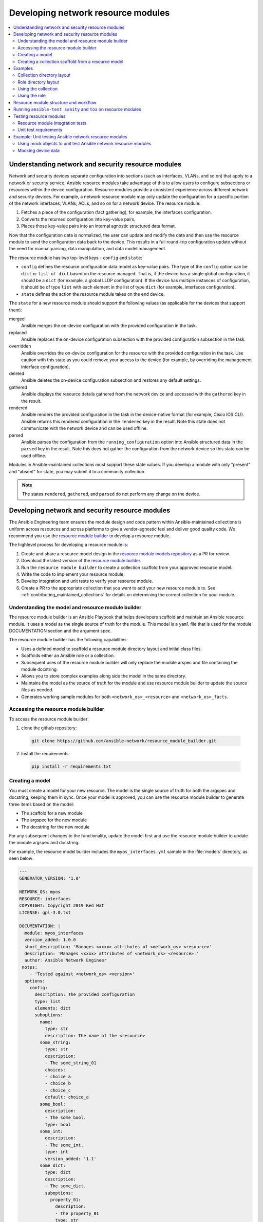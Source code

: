 
.. _developing_resource_modules:

***********************************
Developing network resource modules
***********************************

.. contents::
   :local:
   :depth: 2

Understanding network and security resource modules
===================================================

Network and security devices separate configuration into sections (such as interfaces, VLANs, and so on) that apply to a network or security service. Ansible resource modules take advantage of this to allow users to configure subsections or resources within the device configuration. Resource modules provide a consistent experience across different network and security devices. For example, a network resource module may only update the configuration for a specific portion of the network interfaces, VLANs, ACLs, and so on for a network device. The resource module:

#. Fetches a piece of the configuration (fact gathering), for example, the interfaces configuration.
#. Converts the returned configuration into key-value pairs.
#. Places those key-value pairs into an internal agnostic structured data format.

Now that the configuration data is normalized, the user can update and modify the data and then use the resource module to send the configuration data back to the device. This results in a full round-trip configuration update without the need for manual parsing, data manipulation, and data model management.

The resource module has two top-level keys - ``config`` and ``state``:

* ``config`` defines the resource configuration data model as key-value pairs.  The type of the ``config`` option can be ``dict`` or ``list of dict`` based on the resource managed.  That is, if the device has a single global configuration, it should be a ``dict`` (for example, a global LLDP configuration). If the device has multiple instances of configuration, it should be of type ``list`` with each element in the list of type ``dict`` (for example, interfaces configuration).


* ``state`` defines the action the resource module takes on the end device.

The ``state`` for a new resource module should support the following values (as applicable for the devices that support them):

merged
  Ansible merges the on-device configuration with the provided configuration in the task.

replaced
  Ansible replaces the on-device configuration subsection with the provided configuration subsection in the task.

overridden
  Ansible overrides the on-device configuration for the resource with the provided configuration in the task. Use caution with this state as you could remove your access to the device (for example, by overriding the management interface configuration).

deleted
  Ansible deletes the on-device configuration subsection and restores any default settings.

gathered
  Ansible displays the resource details gathered from the network device and accessed with the ``gathered`` key in the result.

rendered
  Ansible renders the provided configuration in the task in the device-native format (for example, Cisco IOS CLI). Ansible returns this rendered configuration in the ``rendered`` key in the result. Note this state does not communicate with the network device and can be used offline.

parsed
  Ansible parses the configuration from the ``running_configuration`` option into Ansible structured data in the ``parsed`` key in the result. Note this does not gather the configuration from the network device so this state can be used offline.


Modules in Ansible-maintained collections must support these state values. If you develop a module with only "present" and "absent" for state, you may submit it to a community collection.

.. note::

	The states ``rendered``, ``gathered``, and ``parsed`` do not perform any change on the device.

.. seealso::

  `Deep Dive on VLANs Resource Modules for Network Automation <https://www.ansible.com/blog/deep-dive-on-vlans-resource-modules-for-network-automation>`_
	   Walkthrough of how state values are implemented for VLANs.


Developing network and security resource modules
=================================================

The Ansible Engineering team ensures the module design and code pattern  within Ansible-maintained collections is uniform across resources and across platforms to give a vendor-agnostic feel and deliver good quality code. We recommend you use the `resource module builder <https://github.com/ansible-network/resource_module_builder>`_ to  develop a resource module.


The highlevel process for developing a resource module is:

#. Create and share a resource model design in the `resource module models repository <https://github.com/ansible-network/resource_module_models>`_ as a PR for review.
#. Download the latest version of the `resource module builder <https://github.com/ansible-network/resource_module_builder>`_.
#. Run the ``resource module builder`` to create a collection scaffold from your approved resource model.
#. Write the code to implement your resource module.
#. Develop integration and unit tests to verify your resource module.
#. Create a PR to the appropriate collection that you want to add your new resource module to. See :ref:`contributing_maintained_collections` for details on determining the correct collection for your module.


Understanding the model and resource module builder
-----------------------------------------------------

The resource module builder is an Ansible Playbook that helps developers scaffold and maintain an Ansible resource module. It uses a model as the single source of truth for the module. This model is a ``yaml`` file that is used for the module DOCUMENTATION section and the argument spec.

The resource module builder has the following capabilities:

- Uses a defined model to scaffold a resource module directory layout and initial class files.
- Scaffolds either an Ansible role or a collection.
- Subsequent uses of the resource module builder will only replace the module arspec and file containing the module docstring.
- Allows you to store complex examples along side the model in the same directory.
- Maintains the model as the source of truth for the module and use resource module builder to update the source files as needed.
- Generates working sample modules for both ``<network_os>_<resource>`` and ``<network_os>_facts``.

Accessing the resource module builder
-------------------------------------

To access the resource module builder:

1. clone the github repository:

  .. code-block:: bash

    git clone https://github.com/ansible-network/resource_module_builder.git

2. Install the requirements:

  .. code-block:: bash

    pip install -r requirements.txt

Creating a model
-----------------

You must create a model for your new resource. The model is the single source of truth for both the argspec and docstring, keeping them in sync. Once your model is approved, you can use the resource module builder to generate three items based on the model:

* The scaffold for a new module
* The argspec for the new module
* The docstring for the new module

For any subsequent changes to the functionality, update the model first and use the resource module builder to update the module argspec and docstring.

For example, the resource model builder includes the ``myos_interfaces.yml`` sample in the :file:`models` directory, as seen below:

.. code-block:: yaml

  ---
  GENERATOR_VERSION: '1.0'

  NETWORK_OS: myos
  RESOURCE: interfaces
  COPYRIGHT: Copyright 2019 Red Hat
  LICENSE: gpl-3.0.txt

  DOCUMENTATION: |
    module: myos_interfaces
    version_added: 1.0.0
    short_description: 'Manages <xxxx> attributes of <network_os> <resource>'
    description: 'Manages <xxxx> attributes of <network_os> <resource>.'
    author: Ansible Network Engineer
   notes:
      - 'Tested against <network_os> <version>'
    options:
      config:
        description: The provided configuration
        type: list
        elements: dict
        suboptions:
          name:
            type: str
            description: The name of the <resource>
          some_string:
            type: str
            description:
            - The some_string_01
            choices:
            - choice_a
            - choice_b
            - choice_c
            default: choice_a
          some_bool:
            description:
            - The some_bool.
            type: bool
          some_int:
            description:
            - The some_int.
            type: int
            version_added: '1.1'
          some_dict:
            type: dict
            description:
            - The some_dict.
            suboptions:
              property_01:
                description:
                - The property_01
                type: str
      state:
        description:
        - The state of the configuration after module completion.
        type: str
        choices:
        - merged
        - replaced
        - overridden
        - deleted
        default: merged
  EXAMPLES:
    - deleted_example_01.txt
    - merged_example_01.txt
    - overridden_example_01.txt
    - replaced_example_01.txt

Notice that you should include examples for each of the states that the resource supports. The resource module builder also includes these in the sample model.

Share this model as a PR for review at `resource module models repository <https://github.com/ansible-network/resource_module_models>`_. You can also see more model examples at that location.


Creating a collection scaffold from a resource model
----------------------------------------------------

To use the resource module builder to create a collection scaffold from your approved resource model:

.. code-block:: bash

  ansible-playbook -e rm_dest=<destination for modules and module utils> \
                   -e structure=collection \
                   -e collection_org=<collection_org> \
                   -e collection_name=<collection_name> \
                   -e model=<model> \
                   site.yml

Where the parameters are as follows:

- ``rm_dest``: The directory where the resource module builder places the files and directories for the resource module and facts modules.
- ``structure``: The directory layout type (role or collection)

  - ``role``: Generate a role directory layout.
  - ``collection``: Generate a collection directory layout.

- ``collection_org``: The organization of the collection, required when `structure=collection`.
- ``collection_name``: The name of the collection, required when `structure=collection`.
- ``model``: The path to the model file.

To use the resource module builder to create a role scaffold:

.. code-block:: bash

  ansible-playbook -e rm_dest=<destination for modules and module utils> \
                   -e structure=role \
                   -e model=<model> \
                   site.yml

Examples
========

Collection directory layout
---------------------------

This example shows the directory layout for the following:

- ``network_os``: myos
- ``resource``: interfaces

.. code-block:: bash

  ansible-playbook -e rm_dest=~/github/rm_example \
                   -e structure=collection \
                   -e collection_org=cidrblock \
                   -e collection_name=my_collection \
                   -e model=models/myos/interfaces/myos_interfaces.yml \
                   site.yml

.. code-block:: text

  ├── docs
  ├── LICENSE.txt
  ├── playbooks
  ├── plugins
  |   ├── action
  |   ├── filter
  |   ├── inventory
  |   ├── modules
  |   |   ├── __init__.py
  |   |   ├── myos_facts.py
  |   |   └──  myos_interfaces.py
  |   └──  module_utils
  |       ├── __init__.py
  |       └──  network
  |           ├── __init__.py
  |           └──  myos
  |               ├── argspec
  |               |   ├── facts
  |               |   |   ├── facts.py
  |               |   |   └──  __init__.py
  |               |   ├── __init__.py
  |               |   └──  interfaces
  |               |       ├── __init__.py
  |               |       └──  interfaces.py
  |               ├── config
  |               |   ├── __init__.py
  |               |   └──  interfaces
  |               |       ├── __init__.py
  |               |       └──  interfaces.py
  |               ├── facts
  |               |   ├── facts.py
  |               |   ├── __init__.py
  |               |   └──  interfaces
  |               |       ├── __init__.py
  |               |       └──  interfaces.py
  |               ├── __init__.py
  |               └──  utils
  |                   ├── __init__.py
  |                   └──  utils.py
  ├── README.md
  └──  roles


Role directory layout
---------------------

This example displays the role directory layout for the following:

- ``network_os``: myos
- ``resource``: interfaces

.. code-block:: bash

  ansible-playbook -e rm_dest=~/github/rm_example/roles/my_role \
                   -e structure=role \
                   -e model=models/myos/interfaces/myos_interfaces.yml \
                   site.yml


.. code-block:: text

    roles
    └── my_role
        ├── library
        │   ├── __init__.py
        │   ├── myos_facts.py
        │   └── myos_interfaces.py
        ├── LICENSE.txt
        ├── module_utils
        │   ├── __init__.py
        │   └── network
        │       ├── __init__.py
        │       └── myos
        │           ├── argspec
        │           │   ├── facts
        │           │   │   ├── facts.py
        │           │   │   └── __init__.py
        │           │   ├── __init__.py
        │           │   └── interfaces
        │           │       ├── __init__.py
        │           │       └── interfaces.py
        │           ├── config
        │           │   ├── __init__.py
        │           │   └── interfaces
        │           │       ├── __init__.py
        │           │       └── interfaces.py
        │           ├── facts
        │           │   ├── facts.py
        │           │   ├── __init__.py
        │           │   └── interfaces
        │           │       ├── __init__.py
        │           │       └── interfaces.py
        │           ├── __init__.py
        │           └── utils
        │               ├── __init__.py
        │               └── utils.py
        └── README.md


Using the collection
--------------------

This example shows how to use the generated collection in a playbook:

 .. code-block:: yaml

     ----
     - hosts: myos101
       gather_facts: False
       tasks:
       - cidrblock.my_collection.myos_interfaces:
         register: result
       - debug:
           var: result
       - cidrblock.my_collection.myos_facts:
       - debug:
           var: ansible_network_resources


Using the role
--------------

This example shows how to use the generated role in a playbook:

.. code-block:: yaml

    - hosts: myos101
      gather_facts: False
      roles:
      - my_role

    - hosts: myos101
      gather_facts: False
      tasks:
      - myos_interfaces:
        register: result
      - debug:
          var: result
      - myos_facts:
      - debug:
          var: ansible_network_resources


Resource module structure and workflow
======================================

The resource module structure includes the following components:

Module
    * ``library/<ansible_network_os>_<resource>.py``.
    * Imports the ``module_utils`` resource package and calls ``execute_module`` API:

    .. code-block:: text

      def main():
          result = <resource_package>(module).execute_module()

Module argspec
    * ``module_utils/<ansible_network_os>/argspec/<resource>/``.
    * Argspec for the resource.

Facts
    * ``module_utils/<ansible_network_os>/facts/<resource>/``.
    * Populate facts for the resource.
    * Entry in ``module_utils/<ansible_network_os>/facts/facts.py`` for ``get_facts`` API to keep ``<ansible_network_os>_facts`` module and facts gathered for the resource module in sync for every subset.
    *  Entry of Resource subset in FACTS_RESOURCE_SUBSETS list in ``module_utils/<ansible_network_os>/facts/facts.py`` to make facts collection work.

Module package in module_utils
    * ``module_utils/<ansible_network_os>/<config>/<resource>/``.
    * Implement ``execute_module`` API that loads the configuration to device and generates the result with ``changed``, ``commands``, ``before`` and ``after`` keys.
    * Call ``get_facts`` API that returns the ``<resource>`` configuration facts or return the difference if the device has onbox diff support.
    * Compare facts gathered and given key-values if diff is not supported.
    * Generate final configuration.

Utils
    * ``module_utils/<ansible_network_os>/utils``.
    * Utilities for the ``<ansible_network_os>`` platform.

.. _tox_resource_modules:

Running  ``ansible-test sanity`` and ``tox`` on resource modules
================================================================

You should run ``ansible-test sanity`` and ``tox -elinters`` from the collection root directory before pushing your PR to an Ansible-maintained collection. The CI runs both and will fail if these tests fail. See :ref:`developing_testing` for details on ``ansible-test sanity``.

To install the necessary packages:

#. Ensure you have a valid Ansible development environment configured. See :ref:`environment_setup` for details.
#. Run ``pip install -r requirements.txt`` from the collection root directory.


 Running ``tox -elinters``:

 * Reads :file:`tox.ini` from the collection root directory and installs required dependencies (such as ``black`` and ``flake8``).
 *  Runs these with preconfigured options (such as line-length and ignores.)
 * Runs  ``black`` in check mode to show  which files will be formatted without actually formatting them.

Testing resource modules
========================

The tests rely on a role generated by the resource module builder. After changes to the resource module builder, the role should be regenerated and the tests modified and run as needed. To generate the role after changes:

.. code-block:: bash

  rm -rf rmb_tests/roles/my_role
  ansible-playbook -e rm_dest=./rmb_tests/roles/my_role \
                   -e structure=role \
                   -e model=models/myos/interfaces/myos_interfaces.yml \
                   site.yml


.. _testing_resource_modules:

Resource module integration tests
----------------------------------

High-level integration test requirements for new resource modules are as follows:

#. Write a test case for every state.
#. Write additional test cases to test the behavior of the module when an empty ``config.yaml`` is given.
#. Add a round trip test case. This involves a ``merge`` operation, followed by ``gather_facts``, a ``merge`` update with additional configuration, and then reverting back to the base configuration using the previously gathered facts with the ``state`` set to  ``overridden``.
#. Wherever applicable, assertions should check after and before ``dicts`` against a hard coded Source of Truth.

.. _using_zuul_resource_modules:

We use Zuul as the CI to run the integration test.

* To view the report, click :guilabel:`Details` on the CI comment in the PR
* To view a failure report,  click :guilabel:`ansible/check` and select the failed test.
* To view logs while the test is running, check for your PR number in the `Zull status board <https://dashboard.zuul.ansible.com/t/ansible/status>`_.
* To fix static test failure locally, run the  :command:`tox -e black` **inside the root folder of collection**.

To view The Ansible run logs and debug test failures:

#. Click the failed job to get the summary, and click :guilabel:`Logs` for the log.
#. Click :guilabel:`console` and scroll down to find the failed test.
#. Click :guilabel:`>` next to the failed test for complete details.


Integration test structure
...........................

Each test case should generally follow this pattern:

* setup —> test —> assert —> test again (for idempotency) —> assert —> tear down (if needed) -> done. This keeps test playbooks from becoming monolithic and difficult to troubleshoot.
* Include a name for each task that is not an assertion. You can add names to assertions as well, but it is easier to identify the broken task within a failed test if you add a name for each task.
* Files containing test cases must end in ``.yaml``

Implementation
..............

For platforms that support ``connection: local`` *and* ``connection: network_cli``  use the following guidance:

* Name the :file:`targets/` directories after the module name.
* The :file:`main.yaml` file should just reference the transport.

The following example walks through the integration tests for the ``vyos.vyos.vyos_l3_interfaces`` module in the `vyos.vyos <https://github.com/ansible-collections/vyos.vyos/tree/master/tests/integration>`_ collection:

``test/integration/targets/vyos_l3_interfaces/tasks/main.yaml``

.. code-block:: yaml

   ---
   - include: cli.yaml
     tags:
       - cli

``test/integration/targets/vyos_l3_interfaces/tasks/cli.yaml``

.. code-block:: yaml

   ---
   - name: collect all cli test cases
     find:
       paths: "{{ role_path }}/tests/cli"
       patterns: "{{ testcase }}.yaml"
     register: test_cases
     delegate_to: localhost

   - name: set test_items
     set_fact: test_items="{{ test_cases.files | map(attribute='path') | list }}"

   - name: run test cases (connection=network_cli)
     include: "{{ test_case_to_run }} ansible_connection=network_cli"
     loop: "{{ test_items }}"
     loop_control:
       loop_var: test_case_to_run

   - name: run test case (connection=local)
     include: "{{ test_case_to_run }} ansible_connection=local ansible_become=no"
     with_first_found: "{{ test_items }}"
     loop_control:
       loop_var: test_case_to_run

``test/integration/targets/vyos_l3_interfaces/tests/cli/overridden.yaml``

.. code-block:: yaml

  ---
  - debug:
   msg: START vyos_l3_interfaces merged integration tests on connection={{ ansible_connection
     }}

  - include_tasks: _remove_config.yaml

  - block:

   - include_tasks: _populate.yaml

   - name: Overrides all device configuration with provided configuration
     register: result
     vyos.vyos.vyos_l3_interfaces: &id001
       config:

         - name: eth0
           ipv4:

             - address: dhcp

         - name: eth1
           ipv4:

             - address: 192.0.2.15/24
       state: overridden

   - name: Assert that before dicts were correctly generated
     assert:
       that:
         - "{{ populate | symmetric_difference(result['before']) |length == 0 }}"

   - name: Assert that correct commands were generated
     assert:
       that:
         - "{{ overridden['commands'] | symmetric_difference(result['commands'])\
           \ |length == 0 }}"

   - name: Assert that after dicts were correctly generated
     assert:
       that:
         - "{{ overridden['after'] | symmetric_difference(result['after']) |length\
           \ == 0 }}"

   - name: Overrides all device configuration with provided configurations (IDEMPOTENT)
     register: result
     vyos.vyos.vyos_l3_interfaces: *id001

   - name: Assert that the previous task was idempotent
     assert:
       that:
         - result['changed'] == false

   - name: Assert that before dicts were correctly generated
     assert:
       that:
         - "{{ overridden['after'] | symmetric_difference(result['before']) |length\
           \ == 0 }}"
  always:

   - include_tasks: _remove_config.yaml


Detecting test resources at runtime
...................................

Your tests should detect resources (such as interfaces) at runtime rather than hard-coding them into the test. This allows the test to run on a variety of systems.

For example:

.. code-block:: yaml

  - name: Collect interface list
    connection: ansible.netcommon.network_cli
    register: intout
    cisco.nxos.nxos_command:
      commands:
        - show interface brief | json

  - set_fact:
      intdataraw: "{{ intout.stdout_lines[0]['TABLE_interface']['ROW_interface'] }}"

  - set_fact:
      nxos_int1: '{{ intdataraw[1].interface }}'

  - set_fact:
      nxos_int2: '{{ intdataraw[2].interface }}'

  - set_fact:
      nxos_int3: '{{ intdataraw[3].interface }}'


See the complete test example of this at https://github.com/ansible-collections/cisco.nxos/blob/master/tests/integration/targets/prepare_nxos_tests/tasks/main.yml.


Running network integration tests
..................................

Ansible uses Zuul to run an integration test suite on every PR, including new tests introduced by that PR. To find and fix problems in network modules, run the network integration test locally before you submit a PR.


First, create an inventory file that points to your test machines. The inventory group should match the platform name (for example, ``eos``, ``ios``):

.. code-block:: bash

   cd test/integration
   cp inventory.network.template inventory.networking
   ${EDITOR:-vi} inventory.networking
   # Add in machines for the platform(s) you wish to test

To run these network integration tests, use ``ansible-test network-integration --inventory </path/to/inventory> <tests_to_run>``:

.. code-block:: console

   ansible-test network-integration  --inventory ~/myinventory -vvv vyos_facts
   ansible-test network-integration  --inventory ~/myinventory -vvv vyos_.*



To run all network tests for a particular platform:

.. code-block:: bash

   ansible-test network-integration --inventory  /path/to-collection-module/test/integration/inventory.networking vyos_.*

This example will run against all ``vyos`` modules. Note that ``vyos_.*`` is a regex match, not a bash wildcard - include the `.` if you modify this example.

To run integration tests for a specific module:

.. code-block:: bash

  ansible-test network-integration --inventory  /path/to-collection-module/test/integration/inventory.networking vyos_l3_interfaces

To run a single test case on a specific module:

.. code-block:: bash

   # Only run vyos_l3_interfaces/tests/cli/gathered.yaml
   ansible-test network-integration --inventory  /path/to-collection-module/test/integration/inventory.networking vyos_l3_interfaces --testcase gathered

To run integration tests for a specific transport:

.. code-block:: bash

   # Only run nxapi test
  ansible-test network-integration --inventory  /path/to-collection-module/test/integration/inventory.networking  --tags="nxapi" nxos_.*

  # Skip any cli tests
   ansible-test network-integration --inventory  /path/to-collection-module/test/integration/inventory.networking  --skip-tags="cli" nxos_.*

See `test/integration/targets/nxos_bgp/tasks/main.yaml <https://github.com/ansible-collections/cisco.nxos/blob/master/tests/integration/targets/nxos_bgp/tasks/main.yaml>`_ for how this is implemented in the tests.

For more options:

.. code-block:: bash

  ansible-test network-integration --help

If you need additional help or feedback, reach out in ``#ansible-network`` on Freenode.

Unit test requirements
-----------------------

High-level unit test requirements that new resource modules should follow:

#. Write test cases for all the states with all possible combinations of config values.
#. Write test cases to test the error conditions ( negative scenarios).
#. Check the  value of ``changed`` and ``commands`` keys in every test case.

We run all unit test cases on our Zuul test suite, on the latest python version supported by our CI setup.

Use the :ref:`same procedure <using_zuul_resource_modules>` as the integration tests to view Zuul unit tests reports and logs.

See  :ref:`unit module testing <testing_units_modules>` for general unit test details.

.. end of cut n .. parsed-literal::


Example: Unit testing Ansible network resource modules
======================================================


This section walks through an example of how to develop unit tests for Ansible resource
modules.

See :ref:`testing_units` and :ref:`testing_units_modules` for general documentation on Ansible unit tests for modules.
Please read those pages first to understand unit tests and why and when you should use them.


Using mock objects to unit test Ansible network resource modules
----------------------------------------------------------------


`Mock objects <https://docs.python.org/3/library/unittest.mock.html>`_ can be very
useful in building unit tests for special or difficult cases, but they can also
lead to complex and confusing coding situations.  One good use for mocks would be to
simulate an API. The ``mock`` Python package is bundled with Ansible (use
``import units.compat.mock``).

You can mock the device connection and output from the device as follows:

.. code-block:: python

  self.mock_get_config = patch( "ansible_collections.ansible.netcommon.plugins.module_utils.network.common.network.Config.get_config"
  )
  self.get_config = self.mock_get_config.start()

  self.mock_load_config = patch(
  "ansible_collections.ansible.netcommon.plugins.module_utils.network.common.network.Config.load_config"
  )
  self.load_config = self.mock_load_config.start()

  self.mock_get_resource_connection_config = patch(
  "ansible_collections.ansible.netcommon.plugins.module_utils.network.common.cfg.base.get_resource_connection"
  )
  self.get_resource_connection_config = (self.mock_get_resource_connection_config.start())

  self.mock_get_resource_connection_facts = patch(
  "ansible_collections.ansible.netcommon.plugins.module_utils.network.common.facts.facts.get_resource_connection"
  )
  self.get_resource_connection_facts = (self.mock_get_resource_connection_facts.start())

  self.mock_edit_config = patch(
  "ansible_collections.arista.eos.plugins.module_utils.network.eos.providers.providers.CliProvider.edit_config"
  )
  self.edit_config = self.mock_edit_config.start()

  self.mock_execute_show_command = patch(
  "ansible_collections.arista.eos.plugins.module_utils.network.eos.facts.l2_interfaces.l2_interfaces.L2_interfacesFacts.get_device_data"
  )
  self.execute_show_command = self.mock_execute_show_command.start()


The facts file of the module now includes a new method, ``get_device_data``. Call ``get_device_data`` here to emulate the device output.


Mocking device data
-----------------------

To mock fetching results from devices or provide other complex data structures that
come from external libraries, you can use ``fixtures`` to read in pre-generated data. The text files for this pre-generated data live in ``test/units/modules/network/PLATFORM/fixtures/``. See for example the `eos_l2_interfaces.cfg file <https://github.com/ansible-collections/arista.eos/blob/master/tests/unit/modules/network/eos/fixtures/eos_l2_interfaces_config.cfg>`_.

Load data using the ``load_fixture`` method and set this data as the return value of the
``get_device_data`` method in the facts file:

.. code-block:: python

    def load_fixtures(self, commands=None, transport='cli'):
        def load_from_file(*args, **kwargs):
            return load_fixture('eos_l2_interfaces_config.cfg')
        self.execute_show_command.side_effect = load_from_file

See the unit test file `test_eos_l2_interfaces <https://github.com/ansible-collections/arista.eos/blob/master/tests/unit/modules/network/eos/test_eos_l2_interfaces.py>`_
for a practical example.


.. seealso::

   :ref:`testing_units`
       Deep dive into developing unit tests for Ansible modules
   :ref:`testing_running_locally`
       Running tests locally including gathering and reporting coverage data
   :ref:`developing_modules_general`
       Get started developing a module
